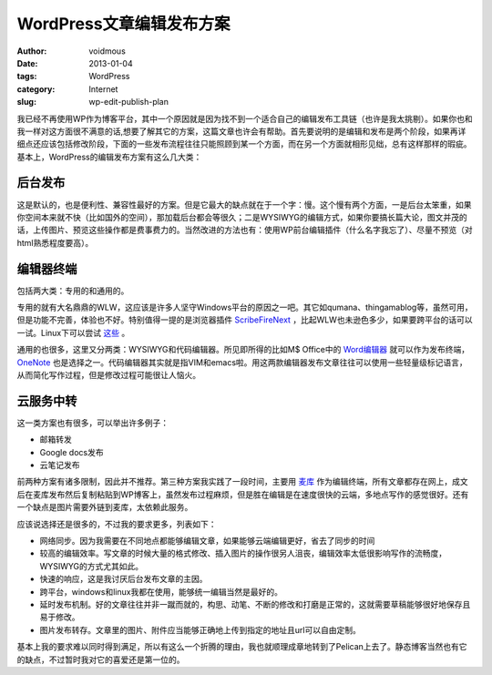 =========================
WordPress文章编辑发布方案
=========================

:author: voidmous
:date: 2013-01-04
:tags: WordPress
:category: Internet
:slug: wp-edit-publish-plan

我已经不再使用WP作为博客平台，其中一个原因就是因为找不到一个适合自己的编辑发布工具链（也许是我太挑剔）。如果你也和我一样对这方面很不满意的话,想要了解其它的方案，这篇文章也许会有帮助。首先要说明的是编辑和发布是两个阶段，如果再详细点还应该包括修改阶段，下面的一些发布流程往往只能照顾到某一个方面，而在另一个方面就相形见绌，总有这样那样的瑕疵。基本上，WordPress的编辑发布方案有这么几大类：

后台发布
--------

这是默认的，也是便利性、兼容性最好的方案。但是它最大的缺点就在于一个字：慢。这个慢有两个方面，一是后台太笨重，如果你空间本来就不快（比如国外的空间），那加载后台都会等很久；二是WYSIWYG的编辑方式，如果你要搞长篇大论，图文并茂的话，上传图片、预览这些操作都是费事费力的。当然改进的方法也有：使用WP前台编辑插件（什么名字我忘了）、尽量不预览（对html熟悉程度要高）。

编辑器终端
----------

包括两大类：专用的和通用的。

专用的就有大名鼎鼎的WLW，这应该是许多人坚守Windows平台的原因之一吧。其它如qumana、thingamablog等，虽然可用，但是功能不完善，体验也不好。特别值得一提的是浏览器插件 `ScribeFireNext <https://addons.mozilla.org/en-us/firefox/addon/scribefire-next/>`_ ，比起WLW也未逊色多少，如果要跨平台的话可以一试。Linux下可以尝试 `这些 <http://paranimage.com/6-under-linux-blog-editor/>`_ 。

通用的也很多，这里又分两类：WYSIWYG和代码编辑器。所见即所得的比如M$ Office中的 `Word编辑器 <http://www.dongbinbin.com/2012/07/wordfabuboke/>`_ 就可以作为发布终端，`OneNote <http://hi.baidu.com/yumi44444/item/52e203d0c0f5d2e0b3f77789>`_ 也是选择之一。代码编辑器其实就是指VIM和emacs啦。用这两款编辑器发布文章往往可以使用一些轻量级标记语言，从而简化写作过程，但是修改过程可能很让人恼火。

云服务中转
----------

这一类方案也有很多，可以举出许多例子：

* 邮箱转发
* Google docs发布
* 云笔记发布

前两种方案有诸多限制，因此并不推荐。第三种方案我实践了一段时间，主要用 `麦库 <http://note.sdo.com/register?ac=634782146519602937>`_ 作为编辑终端，所有文章都存在网上，成文后在麦库发布然后复制粘贴到WP博客上，虽然发布过程麻烦，但是胜在编辑是在速度很快的云端，多地点写作的感觉很好。还有一个缺点是图片需要外链到麦库，太依赖此服务。

应该说选择还是很多的，不过我的要求更多，列表如下：

* 网络同步。因为我需要在不同地点都能够编辑文章，如果能够云端编辑更好，省去了同步的时间
* 较高的编辑效率。写文章的时候大量的格式修改、插入图片的操作很另人沮丧，编辑效率太低很影响写作的流畅度，WYSIWYG的方式尤其如此。
* 快速的响应，这是我讨厌后台发布文章的主因。
* 跨平台，windows和linux我都在使用，能够统一编辑当然是最好的。
* 延时发布机制。好的文章往往并非一蹴而就的，构思、动笔、不断的修改和打磨是正常的，这就需要草稿能够很好地保存且易于修改。
* 图片发布转存。文章里的图片、附件应当能够正确地上传到指定的地址且url可以自由定制。

基本上我的要求难以同时得到满足，所以有这么一个折腾的理由，我也就顺理成章地转到了Pelican上去了。静态博客当然也有它的缺点，不过暂时我对它的喜爱还是第一位的。
